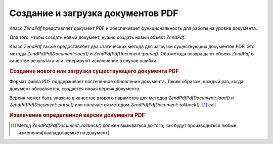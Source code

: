 .. EN-Revision: none
.. _zendpdf.create:

Создание и загрузка документов PDF
==================================

Класс *ZendPdf* представляет документ PDF и обеспечивает
функциональность для работы на уровне документа.

Для того, чтобы создать новый документ, нужно создать новый
объект *ZendPdf*.

Класс *ZendPdf* также предоставляет два статических метода для
загрузки существующих документов PDF. Это методы *ZendPdf\PdfDocument::load()* и
*ZendPdf\PdfDocument::parse()*. Оба метода возвращают объект *ZendPdf* в качестве
результата или генерируют исключение в случае ошибки.

.. rubric:: Создание нового или загрузка существующего документа PDF

.. code-block:: php
   :linenos:

   <?php
   ...
   // Создание нового документа PDF
   $pdf1 = new ZendPdf\PdfDocument();

   // Загрузка документа PDF из файла
   $pdf2 = ZendPdf\PdfDocument::load($fileName);

   // Загрузка документа PDF из строки
   $pdf3 = ZendPdf\PdfDocument::parse($pdfString);
   ...
   ?>
Формат файла PDF поддерживает постепенное обновление
документа. Таким образом, каждый раз, когда документ
обновляется, создается новая версия документа.

Версия может быть указана в качестве второго параметра для
методов *ZendPdf\PdfDocument::load()* и *ZendPdf\PdfDocument::parse()* или получается методом
*ZendPdf\PdfDocument::rollback()*. [#]_ call.

.. rubric:: Извлечение определенной версии документа PDF

.. code-block:: php
   :linenos:

   <?php
   ...
   // Загрузка предыдущей версии документа PDF
   $pdf1 = ZendPdf\PdfDocument::load($fileName, 1);

   // Загрузка предыдущей версии документа PDF
   $pdf2 = ZendPdf\PdfDocument::parse($pdfString, 1);

   // Загрузка первой версии документа
   $pdf3 = ZendPdf\PdfDocument::load($fileName);
   $revisions = $pdf3->revisions();
   $pdf3->rollback($revisions - 1);
   ...
   ?>


.. [#] Метод *ZendPdf\PdfDocument::rollback()* должен вызываться до того, как будут
       производиться любые изменения[накладываемые на документ].